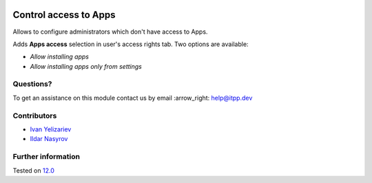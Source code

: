 .. image:: https://itpp.dev/images/infinity-readme.png
   :alt: Tested and maintained by IT Projects Labs
   :target: https://itpp.dev

========================
 Control access to Apps
========================

Allows to configure administrators which don't have access to Apps.

Adds **Apps access** selection in user's access rights tab. Two options are available:

* *Allow installing apps*
* *Allow installing apps only from settings*

Questions?
==========

To get an assistance on this module contact us by email :arrow_right: help@itpp.dev

Contributors
============
* `Ivan Yelizariev  <https://it-projects.info/team/yelizariev>`__
* `Ildar Nasyrov  <https://it-projects.info/team/iledarn>`__


Further information
===================


Tested on `12.0 <https://github.com/odoo/odoo/commit/b34b7d4270eda98ee8e87516c044161232b335ae>`_
